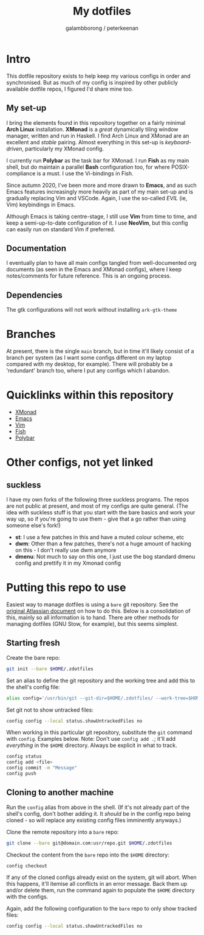 #+title: My dotfiles
#+author: galambborong / peterkeenan

* Intro

This dotfile repository exists to help keep my various configs in order and synchronised. But as much of my config is inspired by other publicly available dotfile repos, I figured I'd share mine too. 

** My set-up

I bring the elements found in this repository together on a fairly minimal *Arch Linux* installation. *XMonad* is a /great/ dynamically tiling window manager, written and run in Haskell. I find Arch Linux and XMonad are an excellent and /stable/ pairing. Almost everything in this set-up is /keyboard-driven/, particularly my XMonad config. 

I currently run *Polybar* as the task bar for XMonad. I run *Fish* as my main shell, but do maintain a parallel *Bash* configuration too, for where POSIX-compliance is a must. I use the Vi-bindings in Fish. 

Since autumn 2020, I've been more and more drawn to *Emacs*, and as such Emacs features increasingly more heavily as part of my main set-up and is gradually replacing Vim and VSCode. Again, I use the so-called /EVIL/ (ie, Vim) keybindings in Emacs. 

Although Emacs is taking centre-stage, I still use *Vim* from time to time, and keep a semi-up-to-date configuration of it. I use *NeoVim*, but this config can easily run on standard Vim if preferred. 

** Documentation

I eventually plan to have all main configs tangled from well-documented org documents (as seen in the Emacs and XMonad configs), where I keep notes/comments for future reference. This is an ongoing process.

** Dependencies

The gtk configurations will not work without installing =ark-gtk-theme=

* Branches

At present, there is the single =main= branch, but in time it'll likely consist of a branch per system (as I want some configs different on my laptop compared with my desktop, for example). There will probably be a 'redundant' branch too, where I put any configs which I abandon. 

* Quicklinks within this repository

- [[https://github.com/galambborong/dotfiles/blob/main/.xmonad/myXMonad.org][XMonad]]
- [[https://github.com/galambborong/dotfiles/blob/main/.emacs.d/myEmacs.org][Emacs]]
- [[https://github.com/galambborong/dotfiles/tree/main/.config/nvim][Vim]]
- [[https://github.com/galambborong/dotfiles/tree/main/.config/fish][Fish]]
- [[https://github.com/galambborong/dotfiles/tree/main/.config/polybar][Polybar]]

* Other configs, not yet linked
** suckless

I have my own forks of the following three suckless programs. The repos are not public at present, and most of my configs are quite general. (The idea with suckless stuff is that you start with the bare basics and work your way up, so if you're going to use them - give that a go rather than using someone else's fork!)

- *st*: I use a few patches in this and have a muted colour scheme, etc
- *dwm*: Other than a few patches, there's not a huge amount of hacking on this - I don't really use dwm anymore
- *dmenu*: Not much to say on this one, I just use the bog standard dmenu config and prettify it in my Xmonad config

* Putting this repo to use

Easiest way to manage dotfiles is using a =bare= git repository. See the [[https://www.atlassian.com/git/tutorials/dotfiles][original Atlassian document]] on how to do this. Below is a consolidation of this, mainly so all information is to hand. There are other methods for managing dotfiles (GNU Stow, for example), but this seems simplest.

** Starting fresh

Create the bare repo:

#+begin_src sh
git init --bare $HOME/.zdotfiles
#+end_src

Set an alias to define the git repository and the working tree and add this to the shell's config file:

#+begin_src sh
alias config='/usr/bin/git --git-dir=$HOME/.zdotfiles/ --work-tree=$HOME'
#+end_src

Set git not to show untracked files:

#+begin_src sh
config config --local status.showUntrackedFiles no
#+end_src

When working in this particular git repository, substitute the =git= command with =config=. Examples below. Note: Don't use =config add .=; it'll add /everything/ in the =$HOME= directory. Always be explicit in what to track.

#+begin_src sh
config status
config add <file> 
config commit -m "Message"
config push
#+end_src

** Cloning to another machine

Run the =config= alias from above in the shell. (If it's not already part of the shell's config, don't bother adding it. It /should/ be in the config repo being cloned - so will replace any existing config files imminently anyways.)

Clone the remote repository into a =bare= repo:

#+begin_src sh
git clone --bare git@domain.com:usr/repo.git $HOME/.zdotfiles
#+end_src

Checkout the content from the =bare= repo into the =$HOME= directory:

#+begin_src sh
config checkout
#+end_src

If any of the cloned configs already exist on the system, git will abort. When this happens, it'll itemise all conflicts in an error message. Back them up and/or delete them, run the command again to populate the =$HOME= directory with the configs. 

Again, add the following configuration to the =bare= repo to only show tracked files:

#+begin_src sh
config config --local status.showUntrackedFiles no
#+end_src
